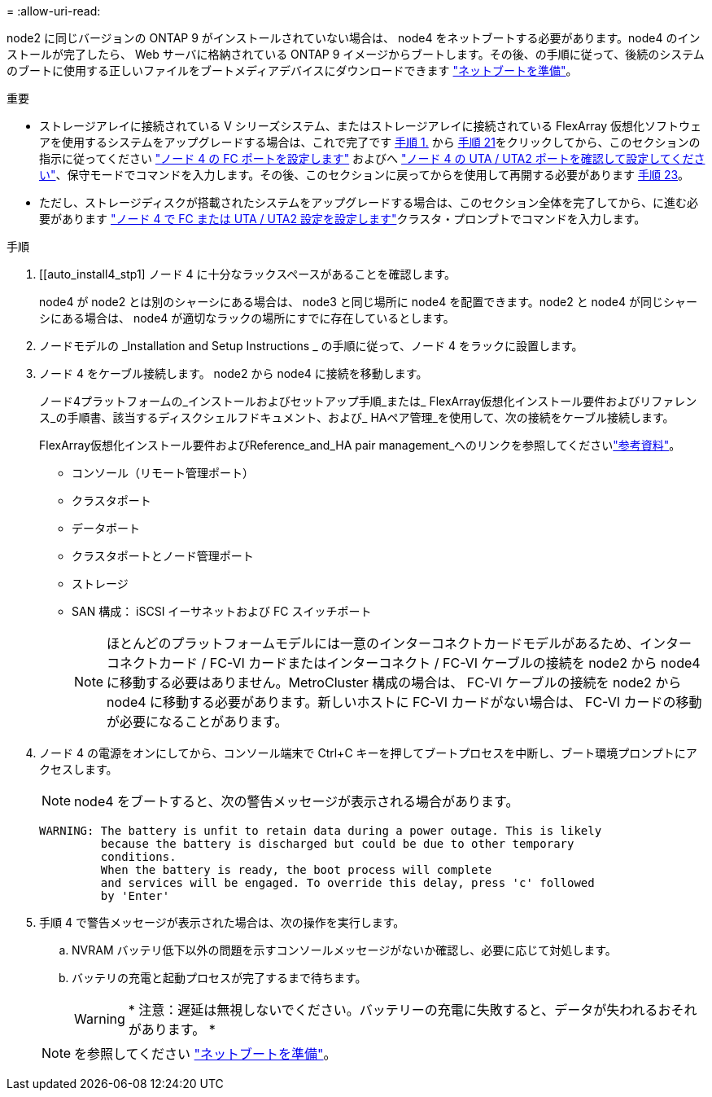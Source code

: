 = 
:allow-uri-read: 


node2 に同じバージョンの ONTAP 9 がインストールされていない場合は、 node4 をネットブートする必要があります。node4 のインストールが完了したら、 Web サーバに格納されている ONTAP 9 イメージからブートします。その後、の手順に従って、後続のシステムのブートに使用する正しいファイルをブートメディアデバイスにダウンロードできます link:prepare_for_netboot.html["ネットブートを準備"]。

.重要
* ストレージアレイに接続されている V シリーズシステム、またはストレージアレイに接続されている FlexArray 仮想化ソフトウェアを使用するシステムをアップグレードする場合は、これで完了です <<auto_install4_step1,手順 1.>> から <<auto_install4_step21,手順 21>>をクリックしてから、このセクションの指示に従ってください link:set_fc_or_uta_uta2_config_node4.html#configure-fc-ports-on-node4["ノード 4 の FC ポートを設定します"] およびへ link:set_fc_or_uta_uta2_config_node4.html#check-and-configure-utauta2-ports-on-node4["ノード 4 の UTA / UTA2 ポートを確認して設定してください"]、保守モードでコマンドを入力します。その後、このセクションに戻ってからを使用して再開する必要があります <<auto_install4_step23,手順 23>>。
* ただし、ストレージディスクが搭載されたシステムをアップグレードする場合は、このセクション全体を完了してから、に進む必要があります link:set_fc_or_uta_uta2_config_node4.html["ノード 4 で FC または UTA / UTA2 設定を設定します"]クラスタ・プロンプトでコマンドを入力します。


.手順
. [[auto_install4_stp1] ノード 4 に十分なラックスペースがあることを確認します。
+
node4 が node2 とは別のシャーシにある場合は、 node3 と同じ場所に node4 を配置できます。node2 と node4 が同じシャーシにある場合は、 node4 が適切なラックの場所にすでに存在しているとします。

. ノードモデルの _Installation and Setup Instructions _ の手順に従って、ノード 4 をラックに設置します。
. ノード 4 をケーブル接続します。 node2 から node4 に接続を移動します。
+
ノード4プラットフォームの_インストールおよびセットアップ手順_または_ FlexArray仮想化インストール要件およびリファレンス_の手順書、該当するディスクシェルフドキュメント、および_ HAペア管理_を使用して、次の接続をケーブル接続します。

+
FlexArray仮想化インストール要件およびReference_and_HA pair management_へのリンクを参照してくださいlink:other_references.html["参考資料"]。

+
** コンソール（リモート管理ポート）
** クラスタポート
** データポート
** クラスタポートとノード管理ポート
** ストレージ
** SAN 構成： iSCSI イーサネットおよび FC スイッチポート
+

NOTE: ほとんどのプラットフォームモデルには一意のインターコネクトカードモデルがあるため、インターコネクトカード / FC-VI カードまたはインターコネクト / FC-VI ケーブルの接続を node2 から node4 に移動する必要はありません。MetroCluster 構成の場合は、 FC-VI ケーブルの接続を node2 から node4 に移動する必要があります。新しいホストに FC-VI カードがない場合は、 FC-VI カードの移動が必要になることがあります。



. ノード 4 の電源をオンにしてから、コンソール端末で Ctrl+C キーを押してブートプロセスを中断し、ブート環境プロンプトにアクセスします。
+

NOTE: node4 をブートすると、次の警告メッセージが表示される場合があります。

+
....
WARNING: The battery is unfit to retain data during a power outage. This is likely
         because the battery is discharged but could be due to other temporary
         conditions.
         When the battery is ready, the boot process will complete
         and services will be engaged. To override this delay, press 'c' followed
         by 'Enter'
....
. 手順 4 で警告メッセージが表示された場合は、次の操作を実行します。
+
.. NVRAM バッテリ低下以外の問題を示すコンソールメッセージがないか確認し、必要に応じて対処します。
.. バッテリの充電と起動プロセスが完了するまで待ちます。
+

WARNING: * 注意：遅延は無視しないでください。バッテリーの充電に失敗すると、データが失われるおそれがあります。 *

+

NOTE: を参照してください link:prepare_for_netboot.html["ネットブートを準備"]。




